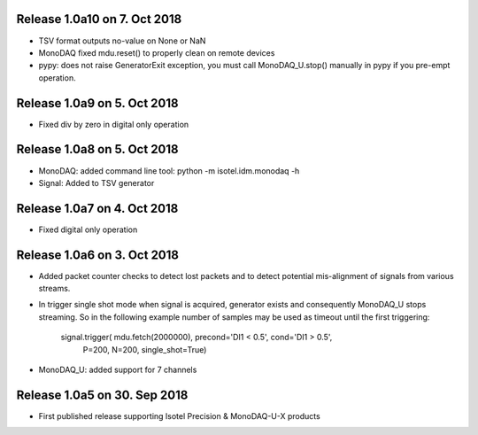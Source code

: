 Release 1.0a10 on 7. Oct 2018
----------------------------

- TSV format outputs no-value on None or NaN
- MonoDAQ fixed mdu.reset() to properly clean on remote devices
- pypy: does not raise GeneratorExit exception, you must call
  MonoDAQ_U.stop() manually in pypy if you pre-empt operation.


Release 1.0a9 on 5. Oct 2018
----------------------------

- Fixed div by zero in digital only operation


Release 1.0a8 on 5. Oct 2018
----------------------------

- MonoDAQ: added command line tool: python -m isotel.idm.monodaq -h
- Signal: Added to TSV generator


Release 1.0a7 on 4. Oct 2018
----------------------------

- Fixed digital only operation


Release 1.0a6 on 3. Oct 2018
----------------------------

- Added packet counter checks to detect lost packets and to detect
  potential mis-alignment of signals from various streams.
- In trigger single shot mode when signal is acquired, generator
  exists and consequently MonoDAQ_U stops streaming. So in the
  following example number of samples may be used as timeout until
  the first triggering:

    signal.trigger( mdu.fetch(2000000), precond='DI1 < 0.5', cond='DI1 > 0.5',
                    P=200, N=200, single_shot=True)

- MonoDAQ_U: added support for 7 channels


Release 1.0a5 on 30. Sep 2018
------------------------------

- First published release supporting Isotel Precision & MonoDAQ-U-X products